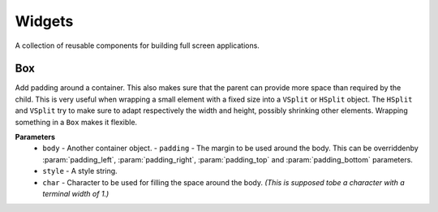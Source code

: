 Widgets
========

A collection of reusable components for building full screen applications.

Box
----
Add padding around a container.
This also makes sure that the parent can provide more space than required by the child. This is very useful when wrapping a small element  with a fixed size into a ``VSplit`` or ``HSplit`` object.
The ``HSplit`` and ``VSplit`` try to make sure to adapt respectively the width and height, possibly
shrinking other elements. Wrapping something in a ``Box`` makes it flexible.

**Parameters**
     - ``body``    - Another container object.         - ``padding`` - The margin to be used around the body. This can be overriddenby :param:`padding_left`, :param:`padding_right`, :param:`padding_top` and :param:`padding_bottom` parameters.
     - ``style`` - A style string.
     - ``char``  - Character to be used for filling the space around the body. *(This is supposed tobe a character with a terminal width of 1.)*

.. code:: python https://github.com/secretum-inc/quo/src/master/examples/widgets/box/example1.py
